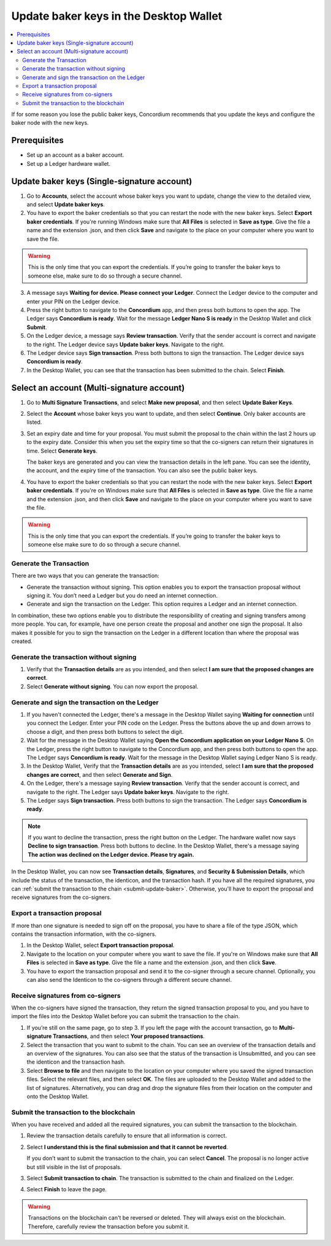 .. _update-baker-keys:

=======================================
Update baker keys in the Desktop Wallet
=======================================

.. contents::
   :local:
   :backlinks: none
   :depth: 2

If for some reason you lose the public baker keys, Concordium recommends that you update the keys and configure the baker node with the new keys.

Prerequisites
=============

-  Set up an account as a baker account.
-  Set up a Ledger hardware wallet.

Update baker keys (Single-signature account)
============================================

#. Go to **Accounts**, select the account whose baker keys you want to update, change the view to the detailed view, and select **Update baker keys**.

#. You have to export the baker credentials so that you can restart the node with the new baker keys. Select **Export baker credentials**. If you're running Windows make sure that **All Files** is selected in **Save as type**. Give the file a name and the extension .json, and then click **Save** and navigate to the place on your computer where you want to save the file.

.. Warning::
   This is the only time that you can export the credentials. If you’re going to transfer the baker keys to someone else, make sure to do so through a secure channel.

3. A message says **Waiting for device. Please connect your Ledger**. Connect the Ledger device to the computer and enter your PIN on the Ledger device.

#. Press the right button to navigate to the **Concordium** app, and then press both buttons to open the app. The Ledger says **Concordium is ready**. Wait for the message **Ledger Nano S is ready** in the Desktop Wallet and click **Submit**.

#. On the Ledger device, a message says **Review transaction**. Verify that the sender account is correct and navigate to the right. The Ledger device says **Update baker keys**. Navigate to the right.

#. The Ledger device says **Sign transaction**. Press both buttons to sign the transaction. The Ledger device says **Concordium is ready**.

#. In the Desktop Wallet, you can see that the transaction has been submitted to the chain. Select **Finish**.

Select an account (Multi-signature account)
============================================

#. Go to **Multi Signature Transactions**, and select **Make new proposal**, and then select **Update Baker Keys**.

#. Select the **Account** whose baker keys you want to update, and then select **Continue**. Only baker accounts are listed.

#. Set an expiry date and time for your proposal. You must submit the proposal to the chain within the last 2 hours up to the expiry date. Consider this when you set the expiry time so that the co-signers can return their signatures in time. Select **Generate keys**.

   The baker keys are generated and you can view the transaction details in the left pane. You can see the identity, the account, and the expiry time of the transaction. You can also see the public baker keys.

#. You have to export the baker credentials so that you can restart the node with the new baker keys. Select **Export baker credentials**. If you're on Windows make sure that **All Files** is selected in **Save as type**. Give the file a name and the extension .json, and then click **Save** and navigate to the place on your computer where you want to save the file.

.. Warning::
   This is the only time that you can export the credentials. If you’re going to transfer the baker keys to someone else make sure to do so through a secure channel.

Generate the Transaction
------------------------

There are two ways that you can generate the transaction:

-  Generate the transaction without signing. This option enables you to export the transaction proposal without signing it. You don’t need a Ledger but you do need an internet connection.

-  Generate and sign the transaction on the Ledger. This option requires a Ledger and an internet connection.

In combination, these two options enable you to distribute the responsibility of creating and signing transfers among more people. You can, for example, have one person create the proposal and another one sign the proposal. It also makes it possible for you to sign the transaction on the Ledger in a different location than where the proposal was created.

Generate the transaction without signing
----------------------------------------

#. Verify that the **Transaction details** are as you intended, and then select **I am sure that the proposed changes are correct**.

#. Select **Generate without signing**. You can now export the proposal.

Generate and sign the transaction on the Ledger
-----------------------------------------------

#. If you haven't connected the Ledger, there's a message in the Desktop Wallet saying **Waiting for connection** until you connect the Ledger. Enter your PIN code on the Ledger. Press the buttons above the up and down arrows to choose a digit, and then press both buttons to select the digit.

#. Wait for the message in the Desktop Wallet saying **Open the Concordium application on your Ledger Nano S**. On the Ledger, press the right button to navigate to the Concordium app, and then press both buttons to open the app. The Ledger says **Concordium is ready**. Wait for the message in the Desktop Wallet saying Ledger Nano S is ready.

#. In the Desktop Wallet, Verify that the **Transaction details** are as you intended, select **I am sure that the proposed changes are correct**, and then select **Generate and Sign**.

#. On the Ledger, there's a message saying **Review transaction**. Verify that the sender account is correct, and navigate to the right. The Ledger says **Update baker keys**. Navigate to the right.

#. The Ledger says **Sign transaction**. Press both buttons to sign the transaction. The Ledger says **Concordium is ready**.

.. Note::
   If you want to decline the transaction, press the right button on the Ledger. The hardware wallet now says **Decline to sign transaction**. Press both buttons to decline. In the Desktop Wallet, there's a message saying **The action was declined on the Ledger device. Please try again.**

In the Desktop Wallet, you can now see **Transaction details**, **Signatures**, and **Security & Submission Details**, which include the status of the transaction, the identicon, and the transaction hash. If you have all the required signatures, you can :ref:`submit the transaction to the chain <submit-update-baker>`. Otherwise, you'll have to export the proposal and receive signatures from the co-signers.


Export a transaction proposal
-----------------------------

If more than one signature is needed to sign off on the proposal, you have to share a file of the type JSON, which contains the transaction information,  with the co-signers.

#. In the Desktop Wallet, select **Export transaction proposal**.

#. Navigate to the location on your computer where you want to save the file. If you're on Windows make sure that **All Files** is selected in **Save as type**. Give the file a name and the extension .json, and then click **Save**.

#. You have to export the transaction proposal and send it to the co-signer through a secure channel. Optionally, you can also send the Identicon to the co-signers through a different secure channel.

Receive signatures from co-signers
----------------------------------

When the co-signers have signed the transaction, they return the signed transaction proposal to you, and you have to import the files into the Desktop Wallet before you can submit the transaction to the chain.

#. If you’re still on the same page, go to step 3. If you left the page with the account transaction, go to **Multi-signature Transactions**, and then select **Your proposed transactions**.

#. Select the transaction that you want to submit to the chain. You can see an overview of the transaction details and an overview of the signatures. You can also see that the status of the transaction is Unsubmitted, and you can see the identicon and the transaction hash.

#. Select **Browse to file** and then navigate to the location on your computer where you saved the signed transaction files. Select the relevant files, and then select **OK**. The files are uploaded to the Desktop Wallet and added to the list of signatures. Alternatively, you can drag and drop the signature files from their location on the computer and onto the Desktop Wallet.

.. _submit-update-baker:

Submit the transaction to the blockchain
----------------------------------------

When you have received and added all the required signatures, you can submit the transaction to the blockchain.

#. Review the transaction details carefully to ensure that all information is correct.

#. Select **I understand this is the final submission and that it cannot be reverted**.

   If you don’t want to submit the transaction to the chain, you can select **Cancel**. The proposal is no longer active but still visible in the list of proposals.

#. Select **Submit transaction to chain**. The transaction is submitted to the chain and finalized on the Ledger.

#. Select **Finish** to leave the page.

.. Warning::
    Transactions on the blockchain can't be reversed or deleted. They will always exist on the blockchain. Therefore, carefully review the transaction before you submit it.
